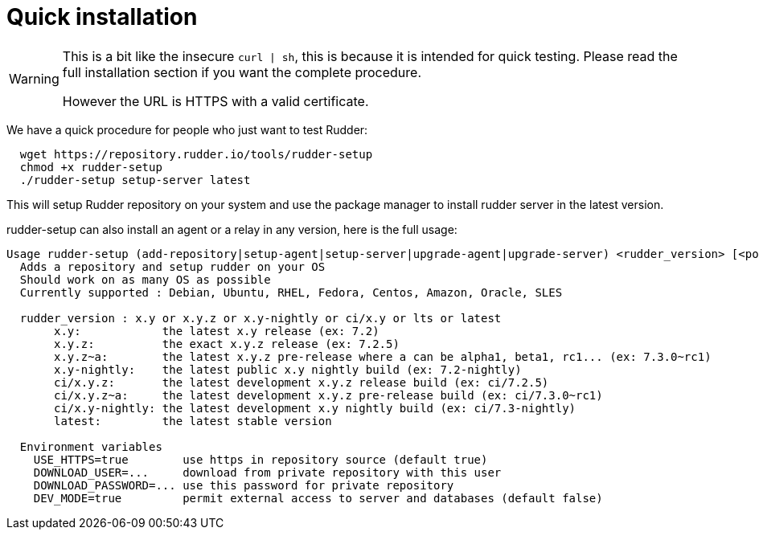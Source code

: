 = Quick installation

[WARNING]

====

This is a bit like the insecure `curl | sh`, this is because it is intended for quick testing.
Please read the full installation section if you want the complete procedure.

However the URL is HTTPS with a valid certificate.

====

We have a quick procedure for people who just want to test Rudder:

----

  wget https://repository.rudder.io/tools/rudder-setup
  chmod +x rudder-setup
  ./rudder-setup setup-server latest

----

This will setup Rudder repository on your system and use the package manager to install rudder server in the latest version.

rudder-setup can also install an agent or a relay in any version, here is the full usage:

----

Usage rudder-setup (add-repository|setup-agent|setup-server|upgrade-agent|upgrade-server) <rudder_version> [<policy_server>]
  Adds a repository and setup rudder on your OS
  Should work on as many OS as possible
  Currently supported : Debian, Ubuntu, RHEL, Fedora, Centos, Amazon, Oracle, SLES

  rudder_version : x.y or x.y.z or x.y-nightly or ci/x.y or lts or latest
       x.y:            the latest x.y release (ex: 7.2)
       x.y.z:          the exact x.y.z release (ex: 7.2.5)
       x.y.z~a:        the latest x.y.z pre-release where a can be alpha1, beta1, rc1... (ex: 7.3.0~rc1) 
       x.y-nightly:    the latest public x.y nightly build (ex: 7.2-nightly)
       ci/x.y.z:       the latest development x.y.z release build (ex: ci/7.2.5)
       ci/x.y.z~a:     the latest development x.y.z pre-release build (ex: ci/7.3.0~rc1)
       ci/x.y-nightly: the latest development x.y nightly build (ex: ci/7.3-nightly)
       latest:         the latest stable version

  Environment variables
    USE_HTTPS=true        use https in repository source (default true)
    DOWNLOAD_USER=...     download from private repository with this user
    DOWNLOAD_PASSWORD=... use this password for private repository
    DEV_MODE=true         permit external access to server and databases (default false)

----
